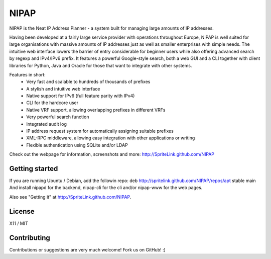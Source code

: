 NIPAP
=====
NIPAP is the Neat IP Address Planner - a system built for managing large
amounts of IP addresses.

Having been developed at a fairly large service provider with operations
throughout Europe, NIPAP is well suited for large organisations with massive
amounts of IP addresses just as well as smaller enterprises with simple needs.
The intuitive web interface lowers the barrier of entry considerable for
beginner users while also offering advanced search by regexp and IPv4/IPv6
prefix. It features a powerful Google-style search, both a web GUI and a CLI
together with client libraries for Python, Java and Oracle for those that want
to integrate with other systems.

Features in short:
 * Very fast and scalable to hundreds of thousands of prefixes
 * A stylish and intuitive web interface
 * Native support for IPv6 (full feature parity with IPv4)
 * CLI for the hardcore user
 * Native VRF support, allowing overlapping prefixes in different VRFs
 * Very powerful search function
 * Integrated audit log
 * IP address request system for automatically assigning suitable prefixes
 * XML-RPC middleware, allowing easy integration with other applications or writing
 * Flexible authentication using SQLite and/or LDAP

Check out the webpage for information, screenshots and more:
http://SpriteLink.github.com/NIPAP

Getting started
---------------
If you are running Ubuntu / Debian, add the followin repo:
deb http://spritelink.github.com/NIPAP/repos/apt stable main
And install nipapd for the backend, nipap-cli for the cli and/or nipap-www for
the web pages.

Also see "Getting it" at http://SpriteLink.github.com/NIPAP.

License
-------
X11 / MIT

Contributing
------------
Contributions or suggestions are very much welcome! Fork us on GitHub! :)

